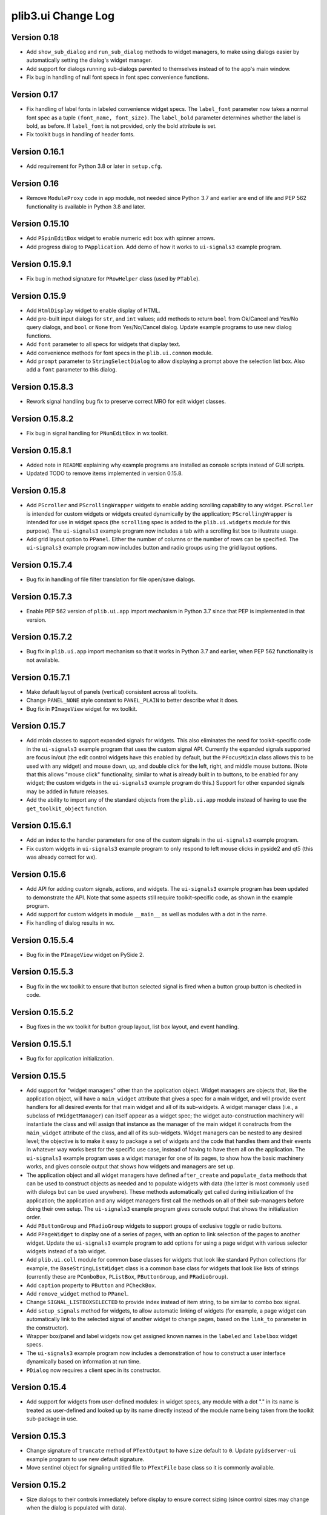 plib3.ui Change Log
===================

Version 0.18
------------

- Add ``show_sub_dialog`` and ``run_sub_dialog`` methods to
  widget managers, to make using dialogs easier by automatically
  setting the dialog's widget manager.

- Add support for dialogs running sub-dialogs parented to
  themselves instead of to the app's main window.

- Fix bug in handling of null font specs in font spec convenience
  functions.

Version 0.17
------------

- Fix handling of label fonts in labeled convenience widget
  specs. The ``label_font`` parameter now takes a normal
  font spec as a tuple ``(font_name, font_size)``. The
  ``label_bold`` parameter determines whether the label is
  bold, as before. If ``label_font`` is not provided, only
  the bold attribute is set.

- Fix toolkit bugs in handling of header fonts.

Version 0.16.1
--------------

- Add requirement for Python 3.8 or later in ``setup.cfg``.

Version 0.16
------------

- Remove ``ModuleProxy`` code in ``app`` module, not needed
  since Python 3.7 and earlier are end of life and PEP 562
  functionality is available in Python 3.8 and later.

Version 0.15.10
---------------

- Add ``PSpinEditBox`` widget to enable numeric edit box
  with spinner arrows.

- Add progress dialog to ``PApplication``. Add demo of how it
  works to ``ui-signals3`` example program.

Version 0.15.9.1
----------------

- Fix bug in method signature for ``PRowHelper`` class (used
  by ``PTable``).

Version 0.15.9
--------------

- Add ``HtmlDisplay`` widget to enable display of HTML.

- Add pre-built input dialogs for ``str``, and ``int`` values;
  add methods to return ``bool`` from Ok/Cancel and Yes/No
  query dialogs, and ``bool`` or ``None`` from Yes/No/Cancel
  dialog. Update example programs to use new dialog functions.

- Add ``font`` parameter to all specs for widgets that display
  text.

- Add convenience methods for font specs in the ``plib.ui.common``
  module.

- Add ``prompt`` parameter to ``StringSelectDialog`` to allow
  displaying a prompt above the selection list box. Also add a
  ``font`` parameter to this dialog.

Version 0.15.8.3
----------------

- Rework signal handling bug fix to preserve correct MRO for
  edit widget classes.

Version 0.15.8.2
----------------

- Fix bug in signal handling for ``PNumEditBox`` in wx toolkit.

Version 0.15.8.1
----------------

- Added note in ``README`` explaining why example programs are
  installed as console scripts instead of GUI scripts.

- Updated TODO to remove items implemented in version 0.15.8.

Version 0.15.8
--------------

- Add ``PScroller`` and ``PScrollingWrapper`` widgets to
  enable adding scrolling capability to any widget. ``PScroller``
  is intended for custom widgets or widgets created dynamically
  by the application; ``PScrollingWrapper`` is intended for
  use in widget specs (the ``scrolling`` spec is added to the
  ``plib.ui.widgets`` module for this purpose). The ``ui-signals3``
  example program now includes a tab with a scrolling list box
  to illustrate usage.

- Add grid layout option to ``PPanel``. Either the number of
  columns or the number of rows can be specified. The
  ``ui-signals3`` example program now includes button and
  radio groups using the grid layout options.

Version 0.15.7.4
----------------

- Bug fix in handling of file filter translation for
  file open/save dialogs.

Version 0.15.7.3
----------------

- Enable PEP 562 version of ``plib.ui.app`` import
  mechanism in Python 3.7 since that PEP is implemented
  in that version.

Version 0.15.7.2
----------------

- Bug fix in ``plib.ui.app`` import mechanism so that
  it works in Python 3.7 and earlier, when PEP 562
  functionality is not available.

Version 0.15.7.1
----------------

- Make default layout of panels (vertical) consistent
  across all toolkits.

- Change ``PANEL_NONE`` style constant to ``PANEL_PLAIN``
  to better describe what it does.

- Bug fix in ``PImageView`` widget for wx toolkit.

Version 0.15.7
--------------

- Add mixin classes to support expanded signals
  for widgets. This also eliminates the need for
  toolkit-specific code in the ``ui-signals3`` example
  program that uses the custom signal API. Currently
  the expanded signals supported are focus in/out
  (the edit control widgets have this enabled by
  default, but the ``PFocusMixin`` class allows this
  to be used with any widget) and mouse down, up,
  and double click for the left, right, and middle
  mouse buttons. (Note that this allows "mouse click"
  functionality, similar to what is already built in
  to buttons, to be enabled for any widget; the
  custom widgets in the ``ui-signals3`` example
  program do this.) Support for other expanded signals
  may be added in future releases.

- Add the ability to import any of the standard
  objects from the ``plib.ui.app`` module instead of
  having to use the ``get_toolkit_object`` function.

Version 0.15.6.1
----------------

- Add an index to the handler parameters for one of the
  custom signals in the ``ui-signals3`` example program.

- Fix custom widgets in ``ui-signals3`` example program
  to only respond to left mouse clicks in pyside2 and
  qt5 (this was already correct for wx).

Version 0.15.6
--------------

- Add API for adding custom signals, actions, and
  widgets. The ``ui-signals3`` example program has been
  updated to demonstrate the API. Note that some aspects
  still require toolkit-specific code, as shown in the
  example program.

- Add support for custom widgets in module ``__main__``
  as well as modules with a dot in the name.

- Fix handling of dialog results in wx.

Version 0.15.5.4
----------------

- Bug fix in the ``PImageView`` widget on PySide 2.

Version 0.15.5.3
----------------

- Bug fix in the wx toolkit to ensure that button
  selected signal is fired when a button group button
  is checked in code.

Version 0.15.5.2
----------------

- Bug fixes in the wx toolkit for button group layout,
  list box layout, and event handling.

Version 0.15.5.1
----------------

- Bug fix for application initialization.

Version 0.15.5
--------------

- Add support for "widget managers" other than the
  application object. Widget managers are objects that,
  like the application object, will have a ``main_widget``
  attribute that gives a spec for a main widget, and will
  provide event handlers for all desired events for that
  main widget and all of its sub-widgets. A widget
  manager class (i.e., a subclass of ``PWidgetManager``)
  can itself appear as a widget spec; the widget
  auto-construction machinery will instantiate the class
  and will assign that instance as the manager of the
  main widget it constructs from the ``main_widget``
  attribute of the class, and all of its sub-widgets.
  Widget managers can be nested to any desired level;
  the objective is to make it easy to package a set of
  widgets and the code that handles them and their events
  in whatever way works best for the specific use case,
  instead of having to have them all on the application.
  The ``ui-signals3`` example program uses a widget
  manager for one of its pages, to show how the basic
  machinery works, and gives console output that shows
  how widgets and managers are set up.

- The application object and all widget managers have
  defined ``after_create`` and ``populate_data`` methods
  that can be used to construct objects as needed and to
  populate widgets with data (the latter is most commonly
  used with dialogs but can be used anywhere). These
  methods automatically get called during initialization
  of the application; the application and any widget managers
  first call the methods on all of their sub-managers before
  doing their own setup. The ``ui-signals3`` example program
  gives console output that shows the initialization order.

- Add ``PButtonGroup`` and ``PRadioGroup`` widgets to
  support groups of exclusive toggle or radio buttons.

- Add ``PPageWidget`` to display one of a series of pages,
  with an option to link selection of the pages to another
  widget. Update the ``ui-signals3`` example program to
  add options for using a page widget with various selector
  widgets instead of a tab widget.

- Add ``plib.ui.coll`` module for common base classes for
  widgets that look like standard Python collections (for
  example, the ``BaseStringListWidget`` class is a common
  base class for widgets that look like lists of strings
  (currently these are ``PComboBox``, ``PListBox``,
  ``PButtonGroup``, and ``PRadioGroup``).

- Add ``caption`` property to ``PButton`` and ``PCheckBox``.

- Add ``remove_widget`` method to ``PPanel``.

- Change ``SIGNAL_LISTBOXSELECTED`` to provide index instead
  of item string, to be similar to combo box signal.

- Add ``setup_signals`` method for widgets, to allow automatic
  linking of widgets (for example, a page widget can automatically
  link to the selected signal of another widget to change pages,
  based on the ``link_to`` parameter in the constructor).

- Wrapper box/panel and label widgets now get assigned known
  names in the ``labeled`` and ``labelbox`` widget specs.

- The ``ui-signals3`` example program now includes a demonstration
  of how to construct a user interface dynamically based on
  information at run time.

- ``PDialog`` now requires a client spec in its constructor.

Version 0.15.4
--------------

- Add support for widgets from user-defined modules: in
  widget specs, any module with a dot "." in its name is
  treated as user-defined and looked up by its name directly
  instead of the module name being taken from the toolkit
  sub-package in use.

Version 0.15.3
--------------

- Change signature of ``truncate`` method of ``PTextOutput``
  to have ``size`` default to ``0``. Update ``pyidserver-ui``
  example program to use new default signature.

- Move sentinel object for signaling untitled file to
  ``PTextFile`` base class so it is commonly available.

Version 0.15.2
--------------

- Size dialogs to their controls immediately before display
  to ensure correct sizing (since control sizes may change
  when the dialog is populated with data).

Version 0.15.1
--------------

- Add ``dialogs`` module with base ``DialogRunner`` class
  and some standard dialogs. Update the preferences manager
  in the ``prefs`` module to inherit from ``DialogRunner``.

- Add support for naming container widgets (group box, panel,
  label box) and padding instead of using automatic names
  computed by number.

Version 0.15
------------

- Switch to ``setuputils_build`` PEP 517 build backend.

Version 0.14.2
--------------

- Add ``example`` module that uses the auto-construction facility
  for entry points from ``plib3.stdlib.postinstall`` for the
  example programs shipped with ``plib3.ui``. Remove the
  ``scripts`` source directory since the wrapper scripts for the
  example programs are now auto-constructed as entry points.

Version 0.14.1
--------------

- Fix importing of wrapped example modules from ``plib.stdlib``
  in ``pyidserver-ui3`` and ``scrips-edit3`` example programs.

Version 0.14
------------

- Add ``PImageView`` image view widget.

- Moved basic file open/save functionality into separate
  ``PFileAware`` class.

- Add support for multiple file filters in file open/save dialogs.

- Set parent widget correctly in application file dialogs.

- Add support for passing file names to open on command line
  of notepad and XML viewer example programs.

Version 0.13
------------

- Make ``plib`` an implicit namespace package per PEP 420.

- Update to PEP 517 build compatibility using ``setuputils``
  version 2.0 to build setup.cfg.

Version 0.12.1
--------------

- Update bug fix to correctly handle older PySide2 versions.

Version 0.12
------------

- Fix bug created by Qt5/PySide2 changing ``QSocketNotifier`` to pass
  a ``QSocketDescriptor`` object to notification handlers (instead of
  an ``int`` representing the socket's ``fileno``).

Version 0.11
------------

- Initial release, version numbering continued from ``plib3.gui``.
